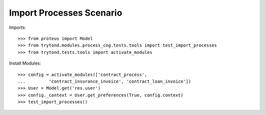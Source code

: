 ==========================
Import Processes Scenario
==========================

Imports::

    >>> from proteus import Model
    >>> from trytond.modules.process_cog.tests.tools import test_import_processes
    >>> from trytond.tests.tools import activate_modules

Install Modules::

    >>> config = activate_modules(['contract_process',
    ...         'contract_insurance_invoice', 'contract_loan_invoice'])
    >>> User = Model.get('res.user')
    >>> config._context = User.get_preferences(True, config.context)
    >>> test_import_processes()

